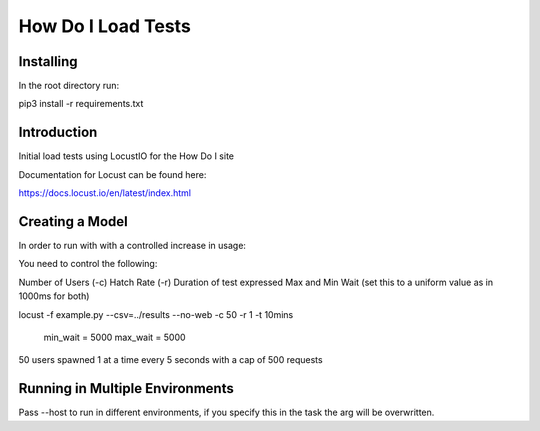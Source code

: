 ======================
How Do I Load Tests
======================

Installing 
==========

In the root directory run:

pip3 install -r requirements.txt

Introduction
============

Initial load tests using LocustIO for the How Do I site

Documentation for Locust can be found here:

https://docs.locust.io/en/latest/index.html

Creating a Model
================

In order to run with with a controlled increase in usage:

You need to control the following:

Number of Users (-c)
Hatch Rate (-r)
Duration of test expressed
Max and Min Wait (set this to a uniform value as in 1000ms for both)

locust -f example.py --csv=../results --no-web -c 50 -r 1 -t 10mins

    min_wait = 5000
    max_wait = 5000

50 users spawned 1 at a time every 5 seconds with a cap of 500 requests

Running in Multiple Environments
================================

Pass --host to run in different environments, if you specify this in the task the arg will be overwritten.